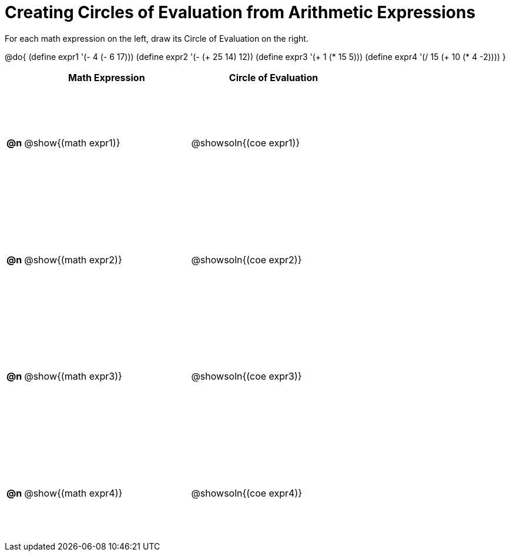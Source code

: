 = Creating Circles of Evaluation from Arithmetic Expressions

++++
<style>
  table { height: 95%; }
  #content { height: 9in; }
</style>
++++

For each math expression on the left, draw its Circle of Evaluation on the right.

@do{
  (define expr1 '(- 4 (- 6 17)))
  (define expr2 '(- (+ 25 14) 12))
  (define expr3 '(+ 1 (* 15 5)))
  (define expr4 '(/ 15 (+ 10 (* 4 -2))))
}

[cols="^.^1a,^.^10a,^.^10a",options="header",stripes="none"]
|===
|    | Math Expression                | Circle of Evaluation
|*@n*| @show{(math expr1)}    	| @showsoln{(coe expr1)}
|*@n*| @show{(math expr2)}    	| @showsoln{(coe expr2)}
|*@n*| @show{(math expr3)}    	| @showsoln{(coe expr3)}
|*@n*| @show{(math expr4)}    	| @showsoln{(coe expr4)}
|===
